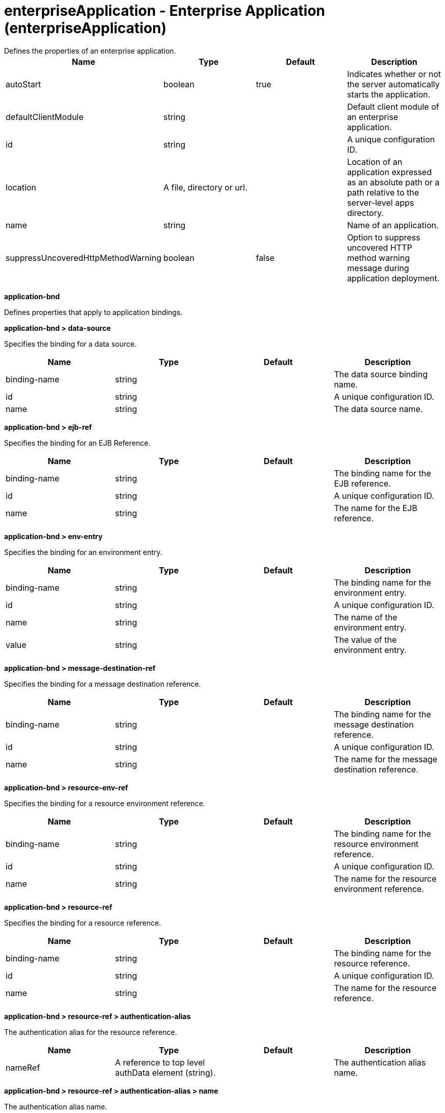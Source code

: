 = enterpriseApplication - Enterprise Application (enterpriseApplication)
:nofooter:
Defines the properties of an enterprise application.

[cols="a,a,a,a",width="100%"]
|===
|Name|Type|Default|Description

|autoStart

|boolean

|true

|Indicates whether or not the server automatically starts the application.

|defaultClientModule

|string

|

|Default client module of an enterprise application.

|id

|string

|

|A unique configuration ID.

|location

|A file, directory or url.

|

|Location of an application expressed as an absolute path or a path relative to the server-level apps directory.

|name

|string

|

|Name of an application.

|suppressUncoveredHttpMethodWarning

|boolean

|false

|Option to suppress uncovered HTTP method warning message during application deployment.
|===
[#application-bnd]*application-bnd*

Defines properties that apply to application bindings.


[#application-bnd/data-source]*application-bnd > data-source*

Specifies the binding for a data source.


[cols="a,a,a,a",width="100%"]
|===
|Name|Type|Default|Description

|binding-name

|string

|

|The data source binding name.

|id

|string

|

|A unique configuration ID.

|name

|string

|

|The data source name.
|===
[#application-bnd/ejb-ref]*application-bnd > ejb-ref*

Specifies the binding for an EJB Reference.


[cols="a,a,a,a",width="100%"]
|===
|Name|Type|Default|Description

|binding-name

|string

|

|The binding name for the EJB reference.

|id

|string

|

|A unique configuration ID.

|name

|string

|

|The name for the EJB reference.
|===
[#application-bnd/env-entry]*application-bnd > env-entry*

Specifies the binding for an environment entry.


[cols="a,a,a,a",width="100%"]
|===
|Name|Type|Default|Description

|binding-name

|string

|

|The binding name for the environment entry.

|id

|string

|

|A unique configuration ID.

|name

|string

|

|The name of the environment entry.

|value

|string

|

|The value of the environment entry.
|===
[#application-bnd/message-destination-ref]*application-bnd > message-destination-ref*

Specifies the binding for a message destination reference.


[cols="a,a,a,a",width="100%"]
|===
|Name|Type|Default|Description

|binding-name

|string

|

|The binding name for the message destination reference.

|id

|string

|

|A unique configuration ID.

|name

|string

|

|The name for the message destination reference.
|===
[#application-bnd/resource-env-ref]*application-bnd > resource-env-ref*

Specifies the binding for a resource environment reference.


[cols="a,a,a,a",width="100%"]
|===
|Name|Type|Default|Description

|binding-name

|string

|

|The binding name for the resource environment reference.

|id

|string

|

|A unique configuration ID.

|name

|string

|

|The name for the resource environment reference.
|===
[#application-bnd/resource-ref]*application-bnd > resource-ref*

Specifies the binding for a resource reference.


[cols="a,a,a,a",width="100%"]
|===
|Name|Type|Default|Description

|binding-name

|string

|

|The binding name for the resource reference.

|id

|string

|

|A unique configuration ID.

|name

|string

|

|The name for the resource reference.
|===
[#application-bnd/resource-ref/authentication-alias]*application-bnd > resource-ref > authentication-alias*

The authentication alias for the resource reference.


[cols="a,a,a,a",width="100%"]
|===
|Name|Type|Default|Description

|nameRef

|A reference to top level authData element (string).

|

|The authentication alias name.
|===
[#application-bnd/resource-ref/authentication-alias/name]*application-bnd > resource-ref > authentication-alias > name*

The authentication alias name.


[cols="a,a,a,a",width="100%"]
|===
|Name|Type|Default|Description

|password

|Reversably encoded password (string)

|

|Password of the user to use when connecting to the EIS. The value can be stored in clear text or encoded form. It is recommended that you encode the password. To do so, use the securityUtility tool with the encode option.

|user

|string

|

|Name of the user to use when connecting to the EIS.
|===
[#application-bnd/resource-ref/custom-login-configuration]*application-bnd > resource-ref > custom-login-configuration*

Specifies custom login configuration properties.


[cols="a,a,a,a",width="100%"]
|===
|Name|Type|Default|Description

|name

|string

|

|A name for the custom login configuration.
|===
[#application-bnd/resource-ref/custom-login-configuration/property]*application-bnd > resource-ref > custom-login-configuration > property*

Defines a property for a custom login configuration.


[cols="a,a,a,a",width="100%"]
|===
|Name|Type|Default|Description

|description

|string

|

|A description of the property.

|id

|string

|

|A unique configuration ID.

|name

|string

|

|The name of the property.

|value

|string

|

|The value of the property.
|===
[#application-bnd/security-role]*application-bnd > security-role*

A role that is mapped to users and groups in a domain user registry.


[cols="a,a,a,a",width="100%"]
|===
|Name|Type|Default|Description

|id

|string

|

|A unique configuration ID.

|name

|string

|

|The name for a security role.
|===
[#application-bnd/security-role/group]*application-bnd > security-role > group*

The group for a security role.


[cols="a,a,a,a",width="100%"]
|===
|Name|Type|Default|Description

|access-id

|string

|

|The access ID for a subject.

|id

|string

|

|A unique configuration ID.

|name

|string

|

|The name for the subject.
|===
[#application-bnd/security-role/run-as]*application-bnd > security-role > run-as*

ID and password of a user that is required to access a bean from another bean.


[cols="a,a,a,a",width="100%"]
|===
|Name|Type|Default|Description

|password

|Reversably encoded password (string)

|

|Password of a user required to access a bean from another bean. The value can be stored in clear text or encoded form. To encode the password, use the securityUtility tool with the encode option.

|userid

|string

|

|ID of a user required to access a bean from another bean.
|===
[#application-bnd/security-role/special-subject]*application-bnd > security-role > special-subject*

Name of a special subject possessing a security role.


[cols="a,a,a,a",width="100%"]
|===
|Name|Type|Default|Description

|id

|string

|

|A unique configuration ID.

|type

|* ALL_AUTHENTICATED_USERS
* EVERYONE


|

|One of the following special subject types: ALL_AUTHENTICATED_USERS, EVERYONE.
|===
[#application-bnd/security-role/user]*application-bnd > security-role > user*

The user for a security role.


[cols="a,a,a,a",width="100%"]
|===
|Name|Type|Default|Description

|access-id

|string

|

|The access ID for a subject.

|id

|string

|

|A unique configuration ID.

|name

|string

|

|The name for the subject.
|===
[#application-client-bnd]*application-client-bnd*

Defines properties that apply to application clients.


[#application-client-bnd/data-source]*application-client-bnd > data-source*

Defines a data source for an application client.


[cols="a,a,a,a",width="100%"]
|===
|Name|Type|Default|Description

|binding-name

|string

|

|The data source binding name.

|id

|string

|

|A unique configuration ID.

|name

|string

|

|The data source name.
|===
[#application-client-bnd/ejb-ref]*application-client-bnd > ejb-ref*

EJB References in an application client.


[cols="a,a,a,a",width="100%"]
|===
|Name|Type|Default|Description

|binding-name

|string

|

|The binding name for the EJB reference.

|id

|string

|

|A unique configuration ID.

|name

|string

|

|The name for the EJB reference.
|===
[#application-client-bnd/env-entry]*application-client-bnd > env-entry*

Defines an environment entry for an application client.


[cols="a,a,a,a",width="100%"]
|===
|Name|Type|Default|Description

|binding-name

|string

|

|The binding name for the environment entry.

|id

|string

|

|A unique configuration ID.

|name

|string

|

|The name of the environment entry.

|value

|string

|

|The value of the environment entry.
|===
[#application-client-bnd/message-destination-ref]*application-client-bnd > message-destination-ref*

Message destination reference in an application client.


[cols="a,a,a,a",width="100%"]
|===
|Name|Type|Default|Description

|binding-name

|string

|

|The binding name for the message destination reference.

|id

|string

|

|A unique configuration ID.

|name

|string

|

|The name for the message destination reference.
|===
[#application-client-bnd/resource-env-ref]*application-client-bnd > resource-env-ref*

Specifies the binding for a resource environment reference.


[cols="a,a,a,a",width="100%"]
|===
|Name|Type|Default|Description

|binding-name

|string

|

|The binding name for the resource environment reference.

|id

|string

|

|A unique configuration ID.

|name

|string

|

|The name for the resource environment reference.
|===
[#application-client-bnd/resource-ref]*application-client-bnd > resource-ref*

Resource references in an application client.


[cols="a,a,a,a",width="100%"]
|===
|Name|Type|Default|Description

|binding-name

|string

|

|The binding name for the resource reference.

|id

|string

|

|A unique configuration ID.

|name

|string

|

|The name for the resource reference.
|===
[#application-client-bnd/resource-ref/authentication-alias]*application-client-bnd > resource-ref > authentication-alias*

The authentication alias for the resource reference.


[cols="a,a,a,a",width="100%"]
|===
|Name|Type|Default|Description

|nameRef

|A reference to top level authData element (string).

|

|The authentication alias name.
|===
[#application-client-bnd/resource-ref/authentication-alias/name]*application-client-bnd > resource-ref > authentication-alias > name*

The authentication alias name.


[cols="a,a,a,a",width="100%"]
|===
|Name|Type|Default|Description

|password

|Reversably encoded password (string)

|

|Password of the user to use when connecting to the EIS. The value can be stored in clear text or encoded form. It is recommended that you encode the password. To do so, use the securityUtility tool with the encode option.

|user

|string

|

|Name of the user to use when connecting to the EIS.
|===
[#application-client-bnd/resource-ref/custom-login-configuration]*application-client-bnd > resource-ref > custom-login-configuration*

Specifies custom login configuration properties.


[cols="a,a,a,a",width="100%"]
|===
|Name|Type|Default|Description

|name

|string

|

|A name for the custom login configuration.
|===
[#application-client-bnd/resource-ref/custom-login-configuration/property]*application-client-bnd > resource-ref > custom-login-configuration > property*

Defines a property for a custom login configuration.


[cols="a,a,a,a",width="100%"]
|===
|Name|Type|Default|Description

|description

|string

|

|A description of the property.

|id

|string

|

|A unique configuration ID.

|name

|string

|

|The name of the property.

|value

|string

|

|The value of the property.
|===
[#application-ext]*application-ext*

Defines properties to extend applications.


[cols="a,a,a,a",width="100%"]
|===
|Name|Type|Default|Description

|shared-session-context

|boolean

|

|Indicates whether the session context is shared between modules.
|===
[#classloader]*classloader*

Defines the settings for an application classloader.


[cols="a,a,a,a",width="100%"]
|===
|Name|Type|Default|Description

|apiTypeVisibility

|string

|spec,ibm-api,api,stable

|The types of API packages that this class loader supports. This value is a comma-separated list of any combination of the following API packages: spec, ibm-api, api, stable, third-party.

|classProviderRef

|List of references to top level resourceAdapter elements (comma-separated string).

|

|List of class provider references. When searching for classes or resources, this class loader will delegate to the specified class providers after searching its own class path.

|commonLibraryRef

|List of references to top level library elements (comma-separated string).

|

|List of library references. Library class instances are shared with other classloaders.

|delegation

|* parentFirst
* parentLast


|parentFirst

|Controls whether parent classloader is used before or after this classloader. If parent first is selected then delegate to immediate parent before searching the classpath. If parent last is selected then search the classpath before delegating to the immediate parent.

|privateLibraryRef

|List of references to top level library elements (comma-separated string).

|

|List of library references. Library class instances are unique to this classloader, independent of class instances from other classloaders.
|===
[#classloader/commonLibrary]*classloader > commonLibrary*

List of library references. Library class instances are shared with other classloaders.


[cols="a,a,a,a",width="100%"]
|===
|Name|Type|Default|Description

|apiTypeVisibility

|string

|spec,ibm-api,api,stable

|The types of API packages that this class loader supports. This value is a comma-separated list of any combination of the following API packages: spec, ibm-api, api, stable, third-party.

|description

|string

|

|Description of shared library for administrators

|filesetRef

|List of references to top level fileset elements (comma-separated string).

|

|Id of referenced Fileset

|id

|string

|

|A unique configuration ID.

|name

|string

|

|Name of shared library for administrators
|===
[#classloader/commonLibrary/file]*classloader > commonLibrary > file*

Id of referenced File


[cols="a,a,a,a",width="100%"]
|===
|Name|Type|Default|Description

|id

|string

|

|A unique configuration ID.

|name

|Path to a file

|

|Fully qualified filename
|===
[#classloader/commonLibrary/fileset]*classloader > commonLibrary > fileset*

Id of referenced Fileset


[cols="a,a,a,a",width="100%"]
|===
|Name|Type|Default|Description

|caseSensitive

|boolean

|true

|Boolean to indicate whether or not the search should be case sensitive (default: true).

|dir

|Path to a directory

|${server.config.dir}

|The base directory to search for files.

|excludes

|string

|

|The comma or space separated list of file name patterns to exclude from the search results, by default no files are excluded.

|id

|string

|

|A unique configuration ID.

|includes

|string

|*

|The comma or space separated list of file name patterns to include in the search results (default: *).

|scanInterval

|A period of time with millisecond precision

|0

|Scanning interval to check the fileset for changes as a long with a time unit suffix h-hour, m-minute, s-second, ms-millisecond (e.g. 2ms or 5s). Disabled (scanInterval=0) by default. Specify a positive integer followed by a unit of time, which can be hours (h), minutes (m), seconds (s), or milliseconds (ms). For example, specify 500 milliseconds as 500ms. You can include multiple values in a single entry. For example, 1s500ms is equivalent to 1.5 seconds.
|===
[#classloader/commonLibrary/folder]*classloader > commonLibrary > folder*

Id of referenced folder


[cols="a,a,a,a",width="100%"]
|===
|Name|Type|Default|Description

|dir

|Path to a directory

|

|Directory or folder to be included in the library classpath for locating resource files

|id

|string

|

|A unique configuration ID.
|===
[#classloader/privateLibrary]*classloader > privateLibrary*

List of library references. Library class instances are unique to this classloader, independent of class instances from other classloaders.


[cols="a,a,a,a",width="100%"]
|===
|Name|Type|Default|Description

|apiTypeVisibility

|string

|spec,ibm-api,api,stable

|The types of API packages that this class loader supports. This value is a comma-separated list of any combination of the following API packages: spec, ibm-api, api, stable, third-party.

|description

|string

|

|Description of shared library for administrators

|filesetRef

|List of references to top level fileset elements (comma-separated string).

|

|Id of referenced Fileset

|id

|string

|

|A unique configuration ID.

|name

|string

|

|Name of shared library for administrators
|===
[#classloader/privateLibrary/file]*classloader > privateLibrary > file*

Id of referenced File


[cols="a,a,a,a",width="100%"]
|===
|Name|Type|Default|Description

|id

|string

|

|A unique configuration ID.

|name

|Path to a file

|

|Fully qualified filename
|===
[#classloader/privateLibrary/fileset]*classloader > privateLibrary > fileset*

Id of referenced Fileset


[cols="a,a,a,a",width="100%"]
|===
|Name|Type|Default|Description

|caseSensitive

|boolean

|true

|Boolean to indicate whether or not the search should be case sensitive (default: true).

|dir

|Path to a directory

|${server.config.dir}

|The base directory to search for files.

|excludes

|string

|

|The comma or space separated list of file name patterns to exclude from the search results, by default no files are excluded.

|id

|string

|

|A unique configuration ID.

|includes

|string

|*

|The comma or space separated list of file name patterns to include in the search results (default: *).

|scanInterval

|A period of time with millisecond precision

|0

|Scanning interval to check the fileset for changes as a long with a time unit suffix h-hour, m-minute, s-second, ms-millisecond (e.g. 2ms or 5s). Disabled (scanInterval=0) by default. Specify a positive integer followed by a unit of time, which can be hours (h), minutes (m), seconds (s), or milliseconds (ms). For example, specify 500 milliseconds as 500ms. You can include multiple values in a single entry. For example, 1s500ms is equivalent to 1.5 seconds.
|===
[#classloader/privateLibrary/folder]*classloader > privateLibrary > folder*

Id of referenced folder


[cols="a,a,a,a",width="100%"]
|===
|Name|Type|Default|Description

|dir

|Path to a directory

|

|Directory or folder to be included in the library classpath for locating resource files

|id

|string

|

|A unique configuration ID.
|===
[#ejb-jar-bnd]*ejb-jar-bnd*

The EJB binding descriptor defines binding information for an EJB module.


[cols="a,a,a,a",width="100%"]
|===
|Name|Type|Default|Description

|moduleName

|string

|

|The module name specifies the individual module that the binding or extension configuration applies to.
|===
[#ejb-jar-bnd/interceptor]*ejb-jar-bnd > interceptor*

Binding properties for interceptors.


[cols="a,a,a,a",width="100%"]
|===
|Name|Type|Default|Description

|class

|string

|

|The class name for the interceptor.

|id

|string

|

|A unique configuration ID.
|===
[#ejb-jar-bnd/interceptor/data-source]*ejb-jar-bnd > interceptor > data-source*

Specifies the binding for a data source.


[cols="a,a,a,a",width="100%"]
|===
|Name|Type|Default|Description

|binding-name

|string

|

|The data source binding name.

|id

|string

|

|A unique configuration ID.

|name

|string

|

|The data source name.
|===
[#ejb-jar-bnd/interceptor/ejb-ref]*ejb-jar-bnd > interceptor > ejb-ref*

Specifies the binding for an EJB Reference.


[cols="a,a,a,a",width="100%"]
|===
|Name|Type|Default|Description

|binding-name

|string

|

|The binding name for the EJB reference.

|id

|string

|

|A unique configuration ID.

|name

|string

|

|The name for the EJB reference.
|===
[#ejb-jar-bnd/interceptor/env-entry]*ejb-jar-bnd > interceptor > env-entry*

Specifies the binding for an environment entry.


[cols="a,a,a,a",width="100%"]
|===
|Name|Type|Default|Description

|binding-name

|string

|

|The binding name for the environment entry.

|id

|string

|

|A unique configuration ID.

|name

|string

|

|The name of the environment entry.

|value

|string

|

|The value of the environment entry.
|===
[#ejb-jar-bnd/interceptor/message-destination-ref]*ejb-jar-bnd > interceptor > message-destination-ref*

Specifies the binding for a message destination reference.


[cols="a,a,a,a",width="100%"]
|===
|Name|Type|Default|Description

|binding-name

|string

|

|The binding name for the message destination reference.

|id

|string

|

|A unique configuration ID.

|name

|string

|

|The name for the message destination reference.
|===
[#ejb-jar-bnd/interceptor/resource-env-ref]*ejb-jar-bnd > interceptor > resource-env-ref*

Specifies the binding for a resource environment reference.


[cols="a,a,a,a",width="100%"]
|===
|Name|Type|Default|Description

|binding-name

|string

|

|The binding name for the resource environment reference.

|id

|string

|

|A unique configuration ID.

|name

|string

|

|The name for the resource environment reference.
|===
[#ejb-jar-bnd/interceptor/resource-ref]*ejb-jar-bnd > interceptor > resource-ref*

Specifies the binding for a resource reference.


[cols="a,a,a,a",width="100%"]
|===
|Name|Type|Default|Description

|binding-name

|string

|

|The binding name for the resource reference.

|id

|string

|

|A unique configuration ID.

|name

|string

|

|The name for the resource reference.
|===
[#ejb-jar-bnd/interceptor/resource-ref/authentication-alias]*ejb-jar-bnd > interceptor > resource-ref > authentication-alias*

The authentication alias for the resource reference.


[cols="a,a,a,a",width="100%"]
|===
|Name|Type|Default|Description

|nameRef

|A reference to top level authData element (string).

|

|The authentication alias name.
|===
[#ejb-jar-bnd/interceptor/resource-ref/authentication-alias/name]*ejb-jar-bnd > interceptor > resource-ref > authentication-alias > name*

The authentication alias name.


[cols="a,a,a,a",width="100%"]
|===
|Name|Type|Default|Description

|password

|Reversably encoded password (string)

|

|Password of the user to use when connecting to the EIS. The value can be stored in clear text or encoded form. It is recommended that you encode the password. To do so, use the securityUtility tool with the encode option.

|user

|string

|

|Name of the user to use when connecting to the EIS.
|===
[#ejb-jar-bnd/interceptor/resource-ref/custom-login-configuration]*ejb-jar-bnd > interceptor > resource-ref > custom-login-configuration*

Specifies custom login configuration properties.


[cols="a,a,a,a",width="100%"]
|===
|Name|Type|Default|Description

|name

|string

|

|A name for the custom login configuration.
|===
[#ejb-jar-bnd/interceptor/resource-ref/custom-login-configuration/property]*ejb-jar-bnd > interceptor > resource-ref > custom-login-configuration > property*

Defines a property for a custom login configuration.


[cols="a,a,a,a",width="100%"]
|===
|Name|Type|Default|Description

|description

|string

|

|A description of the property.

|id

|string

|

|A unique configuration ID.

|name

|string

|

|The name of the property.

|value

|string

|

|The value of the property.
|===
[#ejb-jar-bnd/message-destination]*ejb-jar-bnd > message-destination*

Binding properties for message destinations.


[cols="a,a,a,a",width="100%"]
|===
|Name|Type|Default|Description

|binding-name

|string

|

|The binding name of the message destination.

|id

|string

|

|A unique configuration ID.

|name

|string

|

|The name of the message destination.
|===
[#ejb-jar-bnd/message-driven]*ejb-jar-bnd > message-driven*

Binding properties for message driven beans.


[cols="a,a,a,a",width="100%"]
|===
|Name|Type|Default|Description

|id

|string

|

|A unique configuration ID.

|name

|string

|

|The name for the enterprise bean.
|===
[#ejb-jar-bnd/message-driven/data-source]*ejb-jar-bnd > message-driven > data-source*

Specifies the binding for a data source.


[cols="a,a,a,a",width="100%"]
|===
|Name|Type|Default|Description

|binding-name

|string

|

|The data source binding name.

|id

|string

|

|A unique configuration ID.

|name

|string

|

|The data source name.
|===
[#ejb-jar-bnd/message-driven/ejb-ref]*ejb-jar-bnd > message-driven > ejb-ref*

Specifies the binding for an EJB Reference.


[cols="a,a,a,a",width="100%"]
|===
|Name|Type|Default|Description

|binding-name

|string

|

|The binding name for the EJB reference.

|id

|string

|

|A unique configuration ID.

|name

|string

|

|The name for the EJB reference.
|===
[#ejb-jar-bnd/message-driven/env-entry]*ejb-jar-bnd > message-driven > env-entry*

Specifies the binding for an environment entry.


[cols="a,a,a,a",width="100%"]
|===
|Name|Type|Default|Description

|binding-name

|string

|

|The binding name for the environment entry.

|id

|string

|

|A unique configuration ID.

|name

|string

|

|The name of the environment entry.

|value

|string

|

|The value of the environment entry.
|===
[#ejb-jar-bnd/message-driven/jca-adapter]*ejb-jar-bnd > message-driven > jca-adapter*

Defines a JCA adapter for a message driven bean.


[cols="a,a,a,a",width="100%"]
|===
|Name|Type|Default|Description

|activation-spec-auth-alias

|string

|

|Specifies the authentication alias for an activation specification.

|activation-spec-binding-name

|string

|

|Specifies the binding name for an activation specification.

|destination-binding-name

|string

|

|Specifies the destination binding name for a JCA adapter.
|===
[#ejb-jar-bnd/message-driven/message-destination-ref]*ejb-jar-bnd > message-driven > message-destination-ref*

Specifies the binding for a message destination reference.


[cols="a,a,a,a",width="100%"]
|===
|Name|Type|Default|Description

|binding-name

|string

|

|The binding name for the message destination reference.

|id

|string

|

|A unique configuration ID.

|name

|string

|

|The name for the message destination reference.
|===
[#ejb-jar-bnd/message-driven/resource-env-ref]*ejb-jar-bnd > message-driven > resource-env-ref*

Specifies the binding for a resource environment reference.


[cols="a,a,a,a",width="100%"]
|===
|Name|Type|Default|Description

|binding-name

|string

|

|The binding name for the resource environment reference.

|id

|string

|

|A unique configuration ID.

|name

|string

|

|The name for the resource environment reference.
|===
[#ejb-jar-bnd/message-driven/resource-ref]*ejb-jar-bnd > message-driven > resource-ref*

Specifies the binding for a resource reference.


[cols="a,a,a,a",width="100%"]
|===
|Name|Type|Default|Description

|binding-name

|string

|

|The binding name for the resource reference.

|id

|string

|

|A unique configuration ID.

|name

|string

|

|The name for the resource reference.
|===
[#ejb-jar-bnd/message-driven/resource-ref/authentication-alias]*ejb-jar-bnd > message-driven > resource-ref > authentication-alias*

The authentication alias for the resource reference.


[cols="a,a,a,a",width="100%"]
|===
|Name|Type|Default|Description

|nameRef

|A reference to top level authData element (string).

|

|The authentication alias name.
|===
[#ejb-jar-bnd/message-driven/resource-ref/authentication-alias/name]*ejb-jar-bnd > message-driven > resource-ref > authentication-alias > name*

The authentication alias name.


[cols="a,a,a,a",width="100%"]
|===
|Name|Type|Default|Description

|password

|Reversably encoded password (string)

|

|Password of the user to use when connecting to the EIS. The value can be stored in clear text or encoded form. It is recommended that you encode the password. To do so, use the securityUtility tool with the encode option.

|user

|string

|

|Name of the user to use when connecting to the EIS.
|===
[#ejb-jar-bnd/message-driven/resource-ref/custom-login-configuration]*ejb-jar-bnd > message-driven > resource-ref > custom-login-configuration*

Specifies custom login configuration properties.


[cols="a,a,a,a",width="100%"]
|===
|Name|Type|Default|Description

|name

|string

|

|A name for the custom login configuration.
|===
[#ejb-jar-bnd/message-driven/resource-ref/custom-login-configuration/property]*ejb-jar-bnd > message-driven > resource-ref > custom-login-configuration > property*

Defines a property for a custom login configuration.


[cols="a,a,a,a",width="100%"]
|===
|Name|Type|Default|Description

|description

|string

|

|A description of the property.

|id

|string

|

|A unique configuration ID.

|name

|string

|

|The name of the property.

|value

|string

|

|The value of the property.
|===
[#ejb-jar-bnd/session]*ejb-jar-bnd > session*

Binding properties for session beans.


[cols="a,a,a,a",width="100%"]
|===
|Name|Type|Default|Description

|component-id

|string

|

|The component ID for a session bean.

|id

|string

|

|A unique configuration ID.

|local-home-binding-name

|string

|

|The local home binding name for a session bean.

|name

|string

|

|The name for the enterprise bean.

|remote-home-binding-name

|string

|

|The remote home binding name for a session bean.

|simple-binding-name

|string

|

|Specifies the simple binding name for a session bean.
|===
[#ejb-jar-bnd/session/data-source]*ejb-jar-bnd > session > data-source*

Specifies the binding for a data source.


[cols="a,a,a,a",width="100%"]
|===
|Name|Type|Default|Description

|binding-name

|string

|

|The data source binding name.

|id

|string

|

|A unique configuration ID.

|name

|string

|

|The data source name.
|===
[#ejb-jar-bnd/session/ejb-ref]*ejb-jar-bnd > session > ejb-ref*

Specifies the binding for an EJB Reference.


[cols="a,a,a,a",width="100%"]
|===
|Name|Type|Default|Description

|binding-name

|string

|

|The binding name for the EJB reference.

|id

|string

|

|A unique configuration ID.

|name

|string

|

|The name for the EJB reference.
|===
[#ejb-jar-bnd/session/env-entry]*ejb-jar-bnd > session > env-entry*

Specifies the binding for an environment entry.


[cols="a,a,a,a",width="100%"]
|===
|Name|Type|Default|Description

|binding-name

|string

|

|The binding name for the environment entry.

|id

|string

|

|A unique configuration ID.

|name

|string

|

|The name of the environment entry.

|value

|string

|

|The value of the environment entry.
|===
[#ejb-jar-bnd/session/message-destination-ref]*ejb-jar-bnd > session > message-destination-ref*

Specifies the binding for a message destination reference.


[cols="a,a,a,a",width="100%"]
|===
|Name|Type|Default|Description

|binding-name

|string

|

|The binding name for the message destination reference.

|id

|string

|

|A unique configuration ID.

|name

|string

|

|The name for the message destination reference.
|===
[#ejb-jar-bnd/session/resource-env-ref]*ejb-jar-bnd > session > resource-env-ref*

Specifies the binding for a resource environment reference.


[cols="a,a,a,a",width="100%"]
|===
|Name|Type|Default|Description

|binding-name

|string

|

|The binding name for the resource environment reference.

|id

|string

|

|A unique configuration ID.

|name

|string

|

|The name for the resource environment reference.
|===
[#ejb-jar-bnd/session/resource-ref]*ejb-jar-bnd > session > resource-ref*

Specifies the binding for a resource reference.


[cols="a,a,a,a",width="100%"]
|===
|Name|Type|Default|Description

|binding-name

|string

|

|The binding name for the resource reference.

|id

|string

|

|A unique configuration ID.

|name

|string

|

|The name for the resource reference.
|===
[#ejb-jar-bnd/session/resource-ref/authentication-alias]*ejb-jar-bnd > session > resource-ref > authentication-alias*

The authentication alias for the resource reference.


[cols="a,a,a,a",width="100%"]
|===
|Name|Type|Default|Description

|nameRef

|A reference to top level authData element (string).

|

|The authentication alias name.
|===
[#ejb-jar-bnd/session/resource-ref/authentication-alias/name]*ejb-jar-bnd > session > resource-ref > authentication-alias > name*

The authentication alias name.


[cols="a,a,a,a",width="100%"]
|===
|Name|Type|Default|Description

|password

|Reversably encoded password (string)

|

|Password of the user to use when connecting to the EIS. The value can be stored in clear text or encoded form. It is recommended that you encode the password. To do so, use the securityUtility tool with the encode option.

|user

|string

|

|Name of the user to use when connecting to the EIS.
|===
[#ejb-jar-bnd/session/resource-ref/custom-login-configuration]*ejb-jar-bnd > session > resource-ref > custom-login-configuration*

Specifies custom login configuration properties.


[cols="a,a,a,a",width="100%"]
|===
|Name|Type|Default|Description

|name

|string

|

|A name for the custom login configuration.
|===
[#ejb-jar-bnd/session/resource-ref/custom-login-configuration/property]*ejb-jar-bnd > session > resource-ref > custom-login-configuration > property*

Defines a property for a custom login configuration.


[cols="a,a,a,a",width="100%"]
|===
|Name|Type|Default|Description

|description

|string

|

|A description of the property.

|id

|string

|

|A unique configuration ID.

|name

|string

|

|The name of the property.

|value

|string

|

|The value of the property.
|===
[#ejb-jar-ext]*ejb-jar-ext*

Extension properties for EJB applications.


[cols="a,a,a,a",width="100%"]
|===
|Name|Type|Default|Description

|moduleName

|string

|

|The module name specifies the individual module that the binding or extension configuration applies to.
|===
[#ejb-jar-ext/message-driven]*ejb-jar-ext > message-driven*

Extension properties for message driven beans.


[cols="a,a,a,a",width="100%"]
|===
|Name|Type|Default|Description

|id

|string

|

|A unique configuration ID.

|name

|string

|

|The name for the enterprise bean.
|===
[#ejb-jar-ext/message-driven/bean-cache]*ejb-jar-ext > message-driven > bean-cache*

Cache settings for an EJB.


[cols="a,a,a,a",width="100%"]
|===
|Name|Type|Default|Description

|activation-policy

|* ONCE
* TRANSACTION


|

|Specifies the point at which an EJB is placed in the cache.
|===
[#ejb-jar-ext/message-driven/global-transaction]*ejb-jar-ext > message-driven > global-transaction*

Specifies global transactions for this enterprise bean.


[cols="a,a,a,a",width="100%"]
|===
|Name|Type|Default|Description

|send-wsat-context

|boolean

|false

|Determines whether to send the web services atomic transaction on outgoing requests.

|transaction-time-out

|int

|0

|Specifies the timeout for the global transaction.
|===
[#ejb-jar-ext/message-driven/local-transaction]*ejb-jar-ext > message-driven > local-transaction*

Specifies local transactions for this enterprise bean.


[cols="a,a,a,a",width="100%"]
|===
|Name|Type|Default|Description

|resolver

|* APPLICATION
* CONTAINER_AT_BOUNDARY


|

|Defines a resolver for the local transaction. The value can be either APPLICATION or CONTAINER_AT_BOUNDARY.

|shareable

|boolean

|false

|Defines whether the local transaction is shareable.

|unresolved-action

|* COMMIT
* ROLLBACK


|

|Defines the behavor for unresolved actions. The value can be either ROLLBACK or COMMIT.
|===
[#ejb-jar-ext/message-driven/resource-ref]*ejb-jar-ext > message-driven > resource-ref*

Specifies resource references for this enterprise bean.


[cols="a,a,a,a",width="100%"]
|===
|Name|Type|Default|Description

|branch-coupling

|* LOOSE
* TIGHT


|

|Specifies whether loose or tight coupling is used.

|commit-priority

|int

|0

|Defines the commit priority for the resource reference.

|id

|string

|

|A unique configuration ID.

|isolation-level

|* TRANSACTION_NONE
* TRANSACTION_READ_COMMITTED
* TRANSACTION_READ_UNCOMMITTED
* TRANSACTION_REPEATABLE_READ
* TRANSACTION_SERIALIZABLE


|

|Defines the transaction isolation level.

|name

|string

|

|The name for the resource reference.
|===
[#ejb-jar-ext/message-driven/start-at-app-start]*ejb-jar-ext > message-driven > start-at-app-start*

Controls whether the bean starts at application start.


[cols="a,a,a,a",width="100%"]
|===
|Name|Type|Default|Description

|value

|boolean

|false

|The value of the start at application start property.
|===
[#ejb-jar-ext/session]*ejb-jar-ext > session*

Extension properties for session beans.


[cols="a,a,a,a",width="100%"]
|===
|Name|Type|Default|Description

|id

|string

|

|A unique configuration ID.

|name

|string

|

|The name for the enterprise bean.
|===
[#ejb-jar-ext/session/bean-cache]*ejb-jar-ext > session > bean-cache*

Cache settings for an EJB.


[cols="a,a,a,a",width="100%"]
|===
|Name|Type|Default|Description

|activation-policy

|* ONCE
* TRANSACTION


|

|Specifies the point at which an EJB is placed in the cache.
|===
[#ejb-jar-ext/session/global-transaction]*ejb-jar-ext > session > global-transaction*

Specifies global transactions for this enterprise bean.


[cols="a,a,a,a",width="100%"]
|===
|Name|Type|Default|Description

|send-wsat-context

|boolean

|false

|Determines whether to send the web services atomic transaction on outgoing requests.

|transaction-time-out

|int

|0

|Specifies the timeout for the global transaction.
|===
[#ejb-jar-ext/session/local-transaction]*ejb-jar-ext > session > local-transaction*

Specifies local transactions for this enterprise bean.


[cols="a,a,a,a",width="100%"]
|===
|Name|Type|Default|Description

|resolver

|* APPLICATION
* CONTAINER_AT_BOUNDARY


|

|Defines a resolver for the local transaction. The value can be either APPLICATION or CONTAINER_AT_BOUNDARY.

|shareable

|boolean

|false

|Defines whether the local transaction is shareable.

|unresolved-action

|* COMMIT
* ROLLBACK


|

|Defines the behavor for unresolved actions. The value can be either ROLLBACK or COMMIT.
|===
[#ejb-jar-ext/session/resource-ref]*ejb-jar-ext > session > resource-ref*

Specifies resource references for this enterprise bean.


[cols="a,a,a,a",width="100%"]
|===
|Name|Type|Default|Description

|branch-coupling

|* LOOSE
* TIGHT


|

|Specifies whether loose or tight coupling is used.

|commit-priority

|int

|0

|Defines the commit priority for the resource reference.

|id

|string

|

|A unique configuration ID.

|isolation-level

|* TRANSACTION_NONE
* TRANSACTION_READ_COMMITTED
* TRANSACTION_READ_UNCOMMITTED
* TRANSACTION_REPEATABLE_READ
* TRANSACTION_SERIALIZABLE


|

|Defines the transaction isolation level.

|name

|string

|

|The name for the resource reference.
|===
[#ejb-jar-ext/session/start-at-app-start]*ejb-jar-ext > session > start-at-app-start*

Controls whether the bean starts at application start.


[cols="a,a,a,a",width="100%"]
|===
|Name|Type|Default|Description

|value

|boolean

|false

|The value of the start at application start property.
|===
[#ejb-jar-ext/session/time-out]*ejb-jar-ext > session > time-out*

Specifies a time out value for the session bean.


[cols="a,a,a,a",width="100%"]
|===
|Name|Type|Default|Description

|value

|A period of time with second precision

|0

|The value for the time out. Specify a positive integer followed by a unit of time, which can be hours (h), minutes (m), or seconds (s). For example, specify 30 seconds as 30s. You can include multiple values in a single entry. For example, 1m30s is equivalent to 90 seconds.
|===
[#managed-bean-bnd]*managed-bean-bnd*

Specifies the bindings for a managed bean.


[cols="a,a,a,a",width="100%"]
|===
|Name|Type|Default|Description

|moduleName

|string

|

|The module name specifies the individual module that the binding or extension configuration applies to.
|===
[#managed-bean-bnd/interceptor]*managed-bean-bnd > interceptor*

Defines interceptors for the managed bean binding.


[cols="a,a,a,a",width="100%"]
|===
|Name|Type|Default|Description

|class

|string

|

|The class name for the interceptor.

|id

|string

|

|A unique configuration ID.
|===
[#managed-bean-bnd/interceptor/data-source]*managed-bean-bnd > interceptor > data-source*

Specifies the binding for a data source.


[cols="a,a,a,a",width="100%"]
|===
|Name|Type|Default|Description

|binding-name

|string

|

|The data source binding name.

|id

|string

|

|A unique configuration ID.

|name

|string

|

|The data source name.
|===
[#managed-bean-bnd/interceptor/ejb-ref]*managed-bean-bnd > interceptor > ejb-ref*

Specifies the binding for an EJB Reference.


[cols="a,a,a,a",width="100%"]
|===
|Name|Type|Default|Description

|binding-name

|string

|

|The binding name for the EJB reference.

|id

|string

|

|A unique configuration ID.

|name

|string

|

|The name for the EJB reference.
|===
[#managed-bean-bnd/interceptor/env-entry]*managed-bean-bnd > interceptor > env-entry*

Specifies the binding for an environment entry.


[cols="a,a,a,a",width="100%"]
|===
|Name|Type|Default|Description

|binding-name

|string

|

|The binding name for the environment entry.

|id

|string

|

|A unique configuration ID.

|name

|string

|

|The name of the environment entry.

|value

|string

|

|The value of the environment entry.
|===
[#managed-bean-bnd/interceptor/message-destination-ref]*managed-bean-bnd > interceptor > message-destination-ref*

Specifies the binding for a message destination reference.


[cols="a,a,a,a",width="100%"]
|===
|Name|Type|Default|Description

|binding-name

|string

|

|The binding name for the message destination reference.

|id

|string

|

|A unique configuration ID.

|name

|string

|

|The name for the message destination reference.
|===
[#managed-bean-bnd/interceptor/resource-env-ref]*managed-bean-bnd > interceptor > resource-env-ref*

Specifies the binding for a resource environment reference.


[cols="a,a,a,a",width="100%"]
|===
|Name|Type|Default|Description

|binding-name

|string

|

|The binding name for the resource environment reference.

|id

|string

|

|A unique configuration ID.

|name

|string

|

|The name for the resource environment reference.
|===
[#managed-bean-bnd/interceptor/resource-ref]*managed-bean-bnd > interceptor > resource-ref*

Specifies the binding for a resource reference.


[cols="a,a,a,a",width="100%"]
|===
|Name|Type|Default|Description

|binding-name

|string

|

|The binding name for the resource reference.

|id

|string

|

|A unique configuration ID.

|name

|string

|

|The name for the resource reference.
|===
[#managed-bean-bnd/interceptor/resource-ref/authentication-alias]*managed-bean-bnd > interceptor > resource-ref > authentication-alias*

The authentication alias for the resource reference.


[cols="a,a,a,a",width="100%"]
|===
|Name|Type|Default|Description

|nameRef

|A reference to top level authData element (string).

|

|The authentication alias name.
|===
[#managed-bean-bnd/interceptor/resource-ref/authentication-alias/name]*managed-bean-bnd > interceptor > resource-ref > authentication-alias > name*

The authentication alias name.


[cols="a,a,a,a",width="100%"]
|===
|Name|Type|Default|Description

|password

|Reversably encoded password (string)

|

|Password of the user to use when connecting to the EIS. The value can be stored in clear text or encoded form. It is recommended that you encode the password. To do so, use the securityUtility tool with the encode option.

|user

|string

|

|Name of the user to use when connecting to the EIS.
|===
[#managed-bean-bnd/interceptor/resource-ref/custom-login-configuration]*managed-bean-bnd > interceptor > resource-ref > custom-login-configuration*

Specifies custom login configuration properties.


[cols="a,a,a,a",width="100%"]
|===
|Name|Type|Default|Description

|name

|string

|

|A name for the custom login configuration.
|===
[#managed-bean-bnd/interceptor/resource-ref/custom-login-configuration/property]*managed-bean-bnd > interceptor > resource-ref > custom-login-configuration > property*

Defines a property for a custom login configuration.


[cols="a,a,a,a",width="100%"]
|===
|Name|Type|Default|Description

|description

|string

|

|A description of the property.

|id

|string

|

|A unique configuration ID.

|name

|string

|

|The name of the property.

|value

|string

|

|The value of the property.
|===
[#managed-bean-bnd/managed-bean]*managed-bean-bnd > managed-bean*

Specifies the managed bean for this binding.


[cols="a,a,a,a",width="100%"]
|===
|Name|Type|Default|Description

|class

|string

|

|Specifies the class name for a managed bean.

|id

|string

|

|A unique configuration ID.
|===
[#managed-bean-bnd/managed-bean/data-source]*managed-bean-bnd > managed-bean > data-source*

Specifies the binding for a data source.


[cols="a,a,a,a",width="100%"]
|===
|Name|Type|Default|Description

|binding-name

|string

|

|The data source binding name.

|id

|string

|

|A unique configuration ID.

|name

|string

|

|The data source name.
|===
[#managed-bean-bnd/managed-bean/ejb-ref]*managed-bean-bnd > managed-bean > ejb-ref*

Specifies the binding for an EJB Reference.


[cols="a,a,a,a",width="100%"]
|===
|Name|Type|Default|Description

|binding-name

|string

|

|The binding name for the EJB reference.

|id

|string

|

|A unique configuration ID.

|name

|string

|

|The name for the EJB reference.
|===
[#managed-bean-bnd/managed-bean/env-entry]*managed-bean-bnd > managed-bean > env-entry*

Specifies the binding for an environment entry.


[cols="a,a,a,a",width="100%"]
|===
|Name|Type|Default|Description

|binding-name

|string

|

|The binding name for the environment entry.

|id

|string

|

|A unique configuration ID.

|name

|string

|

|The name of the environment entry.

|value

|string

|

|The value of the environment entry.
|===
[#managed-bean-bnd/managed-bean/message-destination-ref]*managed-bean-bnd > managed-bean > message-destination-ref*

Specifies the binding for a message destination reference.


[cols="a,a,a,a",width="100%"]
|===
|Name|Type|Default|Description

|binding-name

|string

|

|The binding name for the message destination reference.

|id

|string

|

|A unique configuration ID.

|name

|string

|

|The name for the message destination reference.
|===
[#managed-bean-bnd/managed-bean/resource-env-ref]*managed-bean-bnd > managed-bean > resource-env-ref*

Specifies the binding for a resource environment reference.


[cols="a,a,a,a",width="100%"]
|===
|Name|Type|Default|Description

|binding-name

|string

|

|The binding name for the resource environment reference.

|id

|string

|

|A unique configuration ID.

|name

|string

|

|The name for the resource environment reference.
|===
[#managed-bean-bnd/managed-bean/resource-ref]*managed-bean-bnd > managed-bean > resource-ref*

Specifies the binding for a resource reference.


[cols="a,a,a,a",width="100%"]
|===
|Name|Type|Default|Description

|binding-name

|string

|

|The binding name for the resource reference.

|id

|string

|

|A unique configuration ID.

|name

|string

|

|The name for the resource reference.
|===
[#managed-bean-bnd/managed-bean/resource-ref/authentication-alias]*managed-bean-bnd > managed-bean > resource-ref > authentication-alias*

The authentication alias for the resource reference.


[cols="a,a,a,a",width="100%"]
|===
|Name|Type|Default|Description

|nameRef

|A reference to top level authData element (string).

|

|The authentication alias name.
|===
[#managed-bean-bnd/managed-bean/resource-ref/authentication-alias/name]*managed-bean-bnd > managed-bean > resource-ref > authentication-alias > name*

The authentication alias name.


[cols="a,a,a,a",width="100%"]
|===
|Name|Type|Default|Description

|password

|Reversably encoded password (string)

|

|Password of the user to use when connecting to the EIS. The value can be stored in clear text or encoded form. It is recommended that you encode the password. To do so, use the securityUtility tool with the encode option.

|user

|string

|

|Name of the user to use when connecting to the EIS.
|===
[#managed-bean-bnd/managed-bean/resource-ref/custom-login-configuration]*managed-bean-bnd > managed-bean > resource-ref > custom-login-configuration*

Specifies custom login configuration properties.


[cols="a,a,a,a",width="100%"]
|===
|Name|Type|Default|Description

|name

|string

|

|A name for the custom login configuration.
|===
[#managed-bean-bnd/managed-bean/resource-ref/custom-login-configuration/property]*managed-bean-bnd > managed-bean > resource-ref > custom-login-configuration > property*

Defines a property for a custom login configuration.


[cols="a,a,a,a",width="100%"]
|===
|Name|Type|Default|Description

|description

|string

|

|A description of the property.

|id

|string

|

|A unique configuration ID.

|name

|string

|

|The name of the property.

|value

|string

|

|The value of the property.
|===
[#resourceAdapter]*resourceAdapter*

Specifies configuration for a resource adapter that is embedded in an application.


[cols="a,a,a,a",width="100%"]
|===
|Name|Type|Default|Description

|alias

|string

|${id}

|Overrides the default identifier for the resource adapter. The identifier is used in the name of the resource adapter's configuration properties element, which in turn is used in determining the name of configuration properties elements for any resources provided by the resource adapter. The resource adapter's configuration properties element name has the format, properties.&lt;APP_NAME&gt;.&lt;ALIAS&gt;, where &lt;APP_NAME&gt; is the name of the application and &lt;ALIAS&gt; is the configured alias. If unspecified, the alias defaults to the module name of the resource adapter.

|autoStart

|boolean

|

|Configures whether a resource adapter starts automatically upon deployment of the resource adapter or lazily upon injection or lookup of a resource.

|contextServiceRef

|A reference to top level contextService element (string).

|

|Configures how context is captured and propagated to threads.

|id

|string

|

|Identifies the name of the embedded resource adapter module to which this configuration applies.
|===
[#resourceAdapter/contextService]*resourceAdapter > contextService*

Configures how context is captured and propagated to threads.


[cols="a,a,a,a",width="100%"]
|===
|Name|Type|Default|Description

|jndiName

|string

|

|JNDI name

|onError

|* FAIL
* IGNORE
* WARN


|WARN

|Determines the action to take in response to configuration errors. For example, if securityContext is configured for this contextService, but the security feature is not enabled, then onError determines whether to fail, raise a warning, or ignore the parts of the configuration which are incorrect. +
*FAIL* +
  Server will issue a warning or error message on the first error occurrence and then stop the server. +
*IGNORE* +
  Server will not issue any warning and error messages when it incurs a configuration error. +
*WARN* +
  Server will issue warning and error messages when it incurs a configuration error.

4+|*Advanced Properties*

|baseContextRef

|A reference to top level contextService element (string).

|

|Specifies a base context service from which to inherit context that is not already defined on this context service.
|===
[#resourceAdapter/contextService/baseContext]*resourceAdapter > contextService > baseContext*

Specifies a base context service from which to inherit context that is not already defined on this context service.


[cols="a,a,a,a",width="100%"]
|===
|Name|Type|Default|Description

|id

|string

|

|A unique configuration ID.

|jndiName

|string

|

|JNDI name

|onError

|* FAIL
* IGNORE
* WARN


|WARN

|Determines the action to take in response to configuration errors. For example, if securityContext is configured for this contextService, but the security feature is not enabled, then onError determines whether to fail, raise a warning, or ignore the parts of the configuration which are incorrect. +
*FAIL* +
  Server will issue a warning or error message on the first error occurrence and then stop the server. +
*IGNORE* +
  Server will not issue any warning and error messages when it incurs a configuration error. +
*WARN* +
  Server will issue warning and error messages when it incurs a configuration error.

4+|*Advanced Properties*

|baseContextRef

|A reference to top level contextService element (string).

|

|Specifies a base context service from which to inherit context that is not already defined on this context service.
|===
[#resourceAdapter/contextService/baseContext/baseContext]*resourceAdapter > contextService > baseContext > baseContext*

Specifies a base context service from which to inherit context that is not already defined on this context service.


[#resourceAdapter/contextService/baseContext/classloaderContext]*resourceAdapter > contextService > baseContext > classloaderContext*

A unique configuration ID.


[cols="a,a,a,a",width="100%"]
|===
|Name|Type|Default|Description

|id

|string

|

|A unique configuration ID.
|===
[#resourceAdapter/contextService/baseContext/jeeMetadataContext]*resourceAdapter > contextService > baseContext > jeeMetadataContext*

A unique configuration ID.


[cols="a,a,a,a",width="100%"]
|===
|Name|Type|Default|Description

|id

|string

|

|A unique configuration ID.
|===
[#resourceAdapter/contextService/baseContext/securityContext]*resourceAdapter > contextService > baseContext > securityContext*

A unique configuration ID.


[cols="a,a,a,a",width="100%"]
|===
|Name|Type|Default|Description

|id

|string

|

|A unique configuration ID.
|===
[#resourceAdapter/contextService/classloaderContext]*resourceAdapter > contextService > classloaderContext*

A unique configuration ID.


[cols="a,a,a,a",width="100%"]
|===
|Name|Type|Default|Description

|id

|string

|

|A unique configuration ID.
|===
[#resourceAdapter/contextService/jeeMetadataContext]*resourceAdapter > contextService > jeeMetadataContext*

A unique configuration ID.


[cols="a,a,a,a",width="100%"]
|===
|Name|Type|Default|Description

|id

|string

|

|A unique configuration ID.
|===
[#resourceAdapter/contextService/securityContext]*resourceAdapter > contextService > securityContext*

A unique configuration ID.


[cols="a,a,a,a",width="100%"]
|===
|Name|Type|Default|Description

|id

|string

|

|A unique configuration ID.
|===
[#resourceAdapter/customize]*resourceAdapter > customize*

Customizes the configuration properties element for the activation specification, administered object, or connection factory with the specified interface and/or implementation class.


[cols="a,a,a,a",width="100%"]
|===
|Name|Type|Default|Description

|implementation

|string

|

|Fully qualified implementation class name for which the configuration properties element should be customized.

|interface

|string

|

|Fully qualified interface class name for which the configuration properties element should be customized.

|suffix

|string

|

|Overrides the default suffix for the configuration properties element. For example, "CustomConnectionFactory" in properties.rarModule1.CustomConnectionFactory. The suffix is useful to disambiguate when multiple types of connection factories, administered objects, or endpoint activations are provided by a resource adapter. If a configuration properties element customization omits the suffix or leaves it blank, no suffix is used.
|===
[#web-bnd]*web-bnd*

Specifies binding properties for a web application.


[cols="a,a,a,a",width="100%"]
|===
|Name|Type|Default|Description

|moduleName

|string

|

|The module name specifies the individual module that the binding or extension configuration applies to.
|===
[#web-bnd/data-source]*web-bnd > data-source*

Specifies the binding for a data source.


[cols="a,a,a,a",width="100%"]
|===
|Name|Type|Default|Description

|binding-name

|string

|

|The data source binding name.

|id

|string

|

|A unique configuration ID.

|name

|string

|

|The data source name.
|===
[#web-bnd/ejb-ref]*web-bnd > ejb-ref*

Specifies the binding for an EJB Reference.


[cols="a,a,a,a",width="100%"]
|===
|Name|Type|Default|Description

|binding-name

|string

|

|The binding name for the EJB reference.

|id

|string

|

|A unique configuration ID.

|name

|string

|

|The name for the EJB reference.
|===
[#web-bnd/env-entry]*web-bnd > env-entry*

Specifies the binding for an environment entry.


[cols="a,a,a,a",width="100%"]
|===
|Name|Type|Default|Description

|binding-name

|string

|

|The binding name for the environment entry.

|id

|string

|

|A unique configuration ID.

|name

|string

|

|The name of the environment entry.

|value

|string

|

|The value of the environment entry.
|===
[#web-bnd/message-destination-ref]*web-bnd > message-destination-ref*

Specifies the binding for a message destination reference.


[cols="a,a,a,a",width="100%"]
|===
|Name|Type|Default|Description

|binding-name

|string

|

|The binding name for the message destination reference.

|id

|string

|

|A unique configuration ID.

|name

|string

|

|The name for the message destination reference.
|===
[#web-bnd/resource-env-ref]*web-bnd > resource-env-ref*

Specifies the binding for a resource environment reference.


[cols="a,a,a,a",width="100%"]
|===
|Name|Type|Default|Description

|binding-name

|string

|

|The binding name for the resource environment reference.

|id

|string

|

|A unique configuration ID.

|name

|string

|

|The name for the resource environment reference.
|===
[#web-bnd/resource-ref]*web-bnd > resource-ref*

Specifies the binding for a resource reference.


[cols="a,a,a,a",width="100%"]
|===
|Name|Type|Default|Description

|binding-name

|string

|

|The binding name for the resource reference.

|id

|string

|

|A unique configuration ID.

|name

|string

|

|The name for the resource reference.
|===
[#web-bnd/resource-ref/authentication-alias]*web-bnd > resource-ref > authentication-alias*

The authentication alias for the resource reference.


[cols="a,a,a,a",width="100%"]
|===
|Name|Type|Default|Description

|nameRef

|A reference to top level authData element (string).

|

|The authentication alias name.
|===
[#web-bnd/resource-ref/authentication-alias/name]*web-bnd > resource-ref > authentication-alias > name*

The authentication alias name.


[cols="a,a,a,a",width="100%"]
|===
|Name|Type|Default|Description

|password

|Reversably encoded password (string)

|

|Password of the user to use when connecting to the EIS. The value can be stored in clear text or encoded form. It is recommended that you encode the password. To do so, use the securityUtility tool with the encode option.

|user

|string

|

|Name of the user to use when connecting to the EIS.
|===
[#web-bnd/resource-ref/custom-login-configuration]*web-bnd > resource-ref > custom-login-configuration*

Specifies custom login configuration properties.


[cols="a,a,a,a",width="100%"]
|===
|Name|Type|Default|Description

|name

|string

|

|A name for the custom login configuration.
|===
[#web-bnd/resource-ref/custom-login-configuration/property]*web-bnd > resource-ref > custom-login-configuration > property*

Defines a property for a custom login configuration.


[cols="a,a,a,a",width="100%"]
|===
|Name|Type|Default|Description

|description

|string

|

|A description of the property.

|id

|string

|

|A unique configuration ID.

|name

|string

|

|The name of the property.

|value

|string

|

|The value of the property.
|===
[#web-bnd/virtual-host]*web-bnd > virtual-host*

Specifies the virtual host that is used for the web application.


[cols="a,a,a,a",width="100%"]
|===
|Name|Type|Default|Description

|name

|string

|

|The name for the virtual host
|===
[#web-ext]*web-ext*

Extension properties for web applications.


[cols="a,a,a,a",width="100%"]
|===
|Name|Type|Default|Description

|auto-encode-requests

|boolean

|

|Determines whether requests are automatically encoded.

|auto-encode-responses

|boolean

|

|Determines whether responses are automatically encoded.

|autoload-filters

|boolean

|

|Determines whether filters are loaded automatially.

|context-root

|string

|

|Defines the context root for a web application.

|default-error-page

|string

|

|Specifies a page to be used as the default error page for a web application.

|enable-directory-browsing

|boolean

|

|Specifies whether directory browsing is enabled for this web application.

|enable-file-serving

|boolean

|

|Specifies whether file serving is enabled for this web application.

|enable-serving-servlets-by-class-name

|boolean

|

|Enables serving servlets by classname.

|moduleName

|string

|

|The module name specifies the individual module that the binding or extension configuration applies to.

|pre-compile-jsps

|boolean

|

|Specifies whether JSP pages are compiled when the web application starts.
|===
[#web-ext/file-serving-attribute]*web-ext > file-serving-attribute*

Specifies whether the web application allows files to be served.


[cols="a,a,a,a",width="100%"]
|===
|Name|Type|Default|Description

|id

|string

|

|A unique configuration ID.

|name

|string

|

|The attribute name.

|value

|string

|

|The attribute value.
|===
[#web-ext/invoker-attribute]*web-ext > invoker-attribute*

Specifies attributes for an invoker.


[cols="a,a,a,a",width="100%"]
|===
|Name|Type|Default|Description

|id

|string

|

|A unique configuration ID.

|name

|string

|

|The attribute name.

|value

|string

|

|The attribute value.
|===
[#web-ext/jsp-attribute]*web-ext > jsp-attribute*

Specifies attributes that affect JSP behavior.


[cols="a,a,a,a",width="100%"]
|===
|Name|Type|Default|Description

|id

|string

|

|A unique configuration ID.

|name

|string

|

|The attribute name.

|value

|string

|

|The attribute value.
|===
[#web-ext/mime-filter]*web-ext > mime-filter*

Properties for a MIME filter.


[cols="a,a,a,a",width="100%"]
|===
|Name|Type|Default|Description

|id

|string

|

|A unique configuration ID.

|mime-type

|string

|

|The type for the mime filter.

|target

|string

|

|The target for the mime filter.
|===
[#web-ext/resource-ref]*web-ext > resource-ref*

Properties for a resource reference.


[cols="a,a,a,a",width="100%"]
|===
|Name|Type|Default|Description

|branch-coupling

|* LOOSE
* TIGHT


|

|Specifies whether loose or tight coupling is used.

|commit-priority

|int

|0

|Defines the commit priority for the resource reference.

|id

|string

|

|A unique configuration ID.

|isolation-level

|* TRANSACTION_NONE
* TRANSACTION_READ_COMMITTED
* TRANSACTION_READ_UNCOMMITTED
* TRANSACTION_REPEATABLE_READ
* TRANSACTION_SERIALIZABLE


|

|Defines the transaction isolation level.

|name

|string

|

|The name for the resource reference.
|===
[#webservices-bnd]*webservices-bnd*

Web service bindings are used to customize web services endpoints and configure security settings for both web services providers and web service clients.


[#webservices-bnd/http-publishing]*webservices-bnd > http-publishing*

HTTP publishing is used to specify the publishing configurations when using HTTP protocol for all the web services endpoints.


[cols="a,a,a,a",width="100%"]
|===
|Name|Type|Default|Description

|context-root

|string

|

|The context root attribute is used to specify the context root of the EJB module in an EJB-based JAX-WS application.

|id

|string

|

|A unique configuration ID.
|===
[#webservices-bnd/http-publishing/webservice-security]*webservices-bnd > http-publishing > webservice-security*

The web service security element is used to configure role-based authorization for POJO web services and EJB-based web services.


[#webservices-bnd/http-publishing/webservice-security/login-config]*webservices-bnd > http-publishing > webservice-security > login-config*

A login configuration attribute is used to configure the authentication method and realm name, and takes effect only for the EJB-based web services in a JAR file. If the same attribute is specified in the deployment descriptor file, the value from the deployment descriptor is used.


[cols="a,a,a,a",width="100%"]
|===
|Name|Type|Default|Description

|auth-method

|string

|

|The authorization method is used to configure the authentication mechanism for a web application.

|realm-name

|string

|

|The realm name element specifies the realm name to use in HTTP Basic authorization
|===
[#webservices-bnd/http-publishing/webservice-security/login-config/form-login-config]*webservices-bnd > http-publishing > webservice-security > login-config > form-login-config*

The form login configuration element specifies the login and error pages that should be used in form based login. If form based authentication is not used, these elements are ignored.


[cols="a,a,a,a",width="100%"]
|===
|Name|Type|Default|Description

|form-error-page

|string

|

|The form-error-page element defines the location in the web app where the error page that is displayed when login is not successful can be found. The path begins with a leading / and is interpreted relative to the root of the WAR.

|form-login-page

|string

|

|The form login page element defines the location in the web app where the page that can be used for login can be found. The path begins with a leading / and is interpreted relative to the root of the WAR.
|===
[#webservices-bnd/http-publishing/webservice-security/security-constraint]*webservices-bnd > http-publishing > webservice-security > security-constraint*

Security constraint attributes are used to associate security constraints with one or more web resource collections. Security constraints only work as complementary configuration to the deployment descriptors or annotations in web applications.


[#webservices-bnd/http-publishing/webservice-security/security-constraint/auth-constraint]*webservices-bnd > http-publishing > webservice-security > security-constraint > auth-constraint*

The authorization constraint element is used to specify the user roles that should be permitted access a resource collection.


[#webservices-bnd/http-publishing/webservice-security/security-constraint/auth-constraint/role-name]*webservices-bnd > http-publishing > webservice-security > security-constraint > auth-constraint > role-name*

The role name for an authorization constraint should correspond with the role name of a security role defined in the deployment descriptor.


[#webservices-bnd/http-publishing/webservice-security/security-constraint/user-data-constraint]*webservices-bnd > http-publishing > webservice-security > security-constraint > user-data-constraint*

The user data constraint element is used to define how data communicated between the client and a container should be protected.


[cols="a,a,a,a",width="100%"]
|===
|Name|Type|Default|Description

|transport-guarantee

|int

|

|The transport guarantee specifies how communication between the client and should take place. If the value is INTEGRAL, the application requires that the data should not change in transit. If the value is CONFIDENTIAL, data should be confidential in transit. The value of NONE indicates that there is not transport guarantee.
|===
[#webservices-bnd/http-publishing/webservice-security/security-constraint/web-resource-collection]*webservices-bnd > http-publishing > webservice-security > security-constraint > web-resource-collection*

The web resource collection element is used to identify resources for a security constraint.


[cols="a,a,a,a",width="100%"]
|===
|Name|Type|Default|Description

|id

|string

|

|A unique configuration ID.

|web-resource-name

|string

|

|The name of a web resource collection
|===
[#webservices-bnd/http-publishing/webservice-security/security-constraint/web-resource-collection/http-method]*webservices-bnd > http-publishing > webservice-security > security-constraint > web-resource-collection > http-method*

Specifies the HTTP method to which a security constraint applies


[#webservices-bnd/http-publishing/webservice-security/security-constraint/web-resource-collection/http-method-omission]*webservices-bnd > http-publishing > webservice-security > security-constraint > web-resource-collection > http-method-omission*

Specifies an HTTP method to which a security constraint should not apply


[#webservices-bnd/http-publishing/webservice-security/security-constraint/web-resource-collection/url-pattern]*webservices-bnd > http-publishing > webservice-security > security-constraint > web-resource-collection > url-pattern*

A URL pattern is used to identify a set of resources in a web resource collection.


[#webservices-bnd/http-publishing/webservice-security/security-role]*webservices-bnd > http-publishing > webservice-security > security-role*

A security role attribute contains the definition of a security role. It only works as complementary configuration to the deployment descriptors or annotations in web applications.


[cols="a,a,a,a",width="100%"]
|===
|Name|Type|Default|Description

|role-name

|string

|

|The role name for an authorization constraint should correspond with the role name of a security role defined in the deployment descriptor.
|===
[#webservices-bnd/service-ref]*webservices-bnd > service-ref*

The service reference element is used to define the web services reference configurations for a web services client.


[cols="a,a,a,a",width="100%"]
|===
|Name|Type|Default|Description

|component-name

|string

|

|The component name attribute is used to specify the EJB bean name if the service reference is used in an EJB module.

|id

|string

|

|A unique configuration ID.

|name

|string

|

|The name attribute is used to specify the name of a web services reference.

|port-address

|string

|

|The port address attribute is used to specify the address of the web services port if the referenced web services has only one port.

|wsdl-location

|string

|

|The WSDL location attribute is used to specify the URL of a WSDL location to be overridden.
|===
[#webservices-bnd/service-ref/port]*webservices-bnd > service-ref > port*

The port element is used to define port configurations that are associated with the web services reference.


[cols="a,a,a,a",width="100%"]
|===
|Name|Type|Default|Description

|address

|string

|

|The address attribute is used to specify the address for the web services port and override the value of port-address attribute that is defined in the service-ref element.

|id

|string

|

|A unique configuration ID.

|key-alias

|string

|

|The key alias attribute is used to specify the alias of a client certificate. If the attribute is not specified and the web service provider supports the client certificate then the first certificate in the keystore is used as the value of this attribute. The attribute can also override the clientKeyAlias attribute that is defined in the ssl element of the server.xml file.

|name

|string

|

|The port name is used to specify the name of the web services port.

|namespace

|string

|

|The namespace attribute is used to specify the namespace of the web services port. The binding is applied to the port that has the same name and namespace. Otherwise, the binding is applied to the port that has the same name.

|password

|Reversably encoded password (string)

|

|The password attribute is used to specify the password for basic authentication. The password can be encoded.

|ssl-ref

|string

|

|The SSL reference attribute refers to an ssl element defined in the server.xml file. If the attribute is not specified but the server supports transport level security the service client uses the default SSL configuration.

|username

|string

|

|The user name attribute is used to specify the user name for basic authentication.
|===
[#webservices-bnd/service-ref/port/properties]*webservices-bnd > service-ref > port > properties*

The properties element is used to define the properties for a web services endpoint or client. The attributes can have any name and any value.


[#webservices-bnd/service-ref/properties]*webservices-bnd > service-ref > properties*

The properties element is used to define the properties for a web services endpoint or client. The attributes can have any name and any value.


[#webservices-bnd/webservice-endpoint]*webservices-bnd > webservice-endpoint*

A web service endpoint is used to specify the binding for a specified service instance.


[cols="a,a,a,a",width="100%"]
|===
|Name|Type|Default|Description

|address

|string

|

|Address is used to specify the overridden address of a service endpoint.

|id

|string

|

|A unique configuration ID.

|port-component-name

|string

|

|The port component name is used to specify the name of a port component.
|===
[#webservices-bnd/webservice-endpoint-properties]*webservices-bnd > webservice-endpoint-properties*

Web service endpoint properties are used to define the default properties for all the web services endpoints in the same module.


[cols="a,a,a,a",width="100%"]
|===
|Name|Type|Default|Description

|id

|string

|

|A unique configuration ID.
|===
